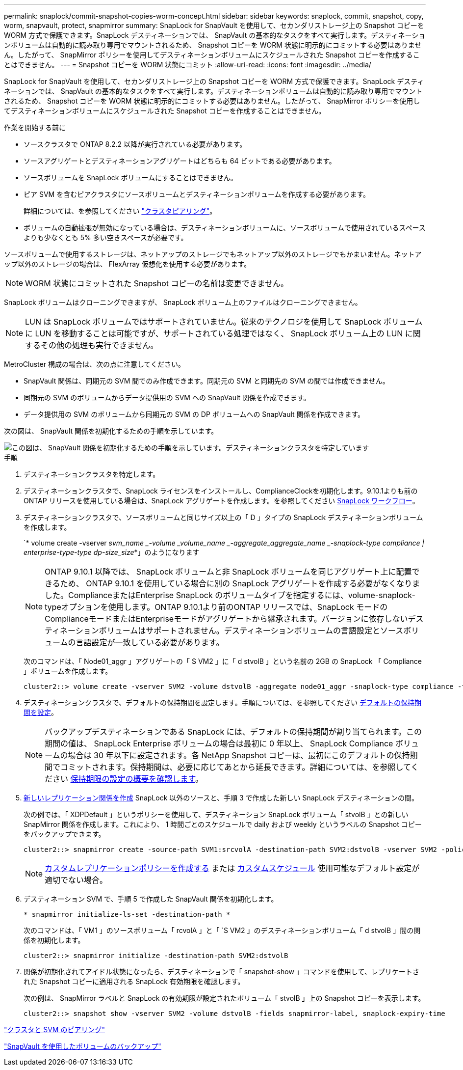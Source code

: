 ---
permalink: snaplock/commit-snapshot-copies-worm-concept.html 
sidebar: sidebar 
keywords: snaplock, commit, snapshot, copy, worm, snapvault, protect, snapmirror 
summary: SnapLock for SnapVault を使用して、セカンダリストレージ上の Snapshot コピーを WORM 方式で保護できます。SnapLock デスティネーションでは、 SnapVault の基本的なタスクをすべて実行します。デスティネーションボリュームは自動的に読み取り専用でマウントされるため、 Snapshot コピーを WORM 状態に明示的にコミットする必要はありません。したがって、 SnapMirror ポリシーを使用してデスティネーションボリュームにスケジュールされた Snapshot コピーを作成することはできません。 
---
= Snapshot コピーを WORM 状態にコミット
:allow-uri-read: 
:icons: font
:imagesdir: ../media/


[role="lead"]
SnapLock for SnapVault を使用して、セカンダリストレージ上の Snapshot コピーを WORM 方式で保護できます。SnapLock デスティネーションでは、 SnapVault の基本的なタスクをすべて実行します。デスティネーションボリュームは自動的に読み取り専用でマウントされるため、 Snapshot コピーを WORM 状態に明示的にコミットする必要はありません。したがって、 SnapMirror ポリシーを使用してデスティネーションボリュームにスケジュールされた Snapshot コピーを作成することはできません。

.作業を開始する前に
* ソースクラスタで ONTAP 8.2.2 以降が実行されている必要があります。
* ソースアグリゲートとデスティネーションアグリゲートはどちらも 64 ビットである必要があります。
* ソースボリュームを SnapLock ボリュームにすることはできません。
* ピア SVM を含むピアクラスタにソースボリュームとデスティネーションボリュームを作成する必要があります。
+
詳細については、を参照してください link:https://docs.netapp.com/us-en/ontap-sm-classic/peering/index.html["クラスタピアリング"]。

* ボリュームの自動拡張が無効になっている場合は、デスティネーションボリュームに、ソースボリュームで使用されているスペースよりも少なくとも 5% 多い空きスペースが必要です。


ソースボリュームで使用するストレージは、ネットアップのストレージでもネットアップ以外のストレージでもかまいません。ネットアップ以外のストレージの場合は、 FlexArray 仮想化を使用する必要があります。


NOTE: WORM 状態にコミットされた Snapshot コピーの名前は変更できません。

SnapLock ボリュームはクローニングできますが、 SnapLock ボリューム上のファイルはクローニングできません。


NOTE: LUN は SnapLock ボリュームではサポートされていません。従来のテクノロジを使用して SnapLock ボリュームに LUN を移動することは可能ですが、サポートされている処理ではなく、 SnapLock ボリューム上の LUN に関するその他の処理も実行できません。

MetroCluster 構成の場合は、次の点に注意してください。

* SnapVault 関係は、同期元の SVM 間でのみ作成できます。同期元の SVM と同期先の SVM の間では作成できません。
* 同期元の SVM のボリュームからデータ提供用の SVM への SnapVault 関係を作成できます。
* データ提供用の SVM のボリュームから同期元の SVM の DP ボリュームへの SnapVault 関係を作成できます。


次の図は、 SnapVault 関係を初期化するための手順を示しています。

image::../media/snapvault-steps-clustered.gif[この図は、 SnapVault 関係を初期化するための手順を示しています。デスティネーションクラスタを特定しています,creating a destination volume,creating a policy]

.手順
. デスティネーションクラスタを特定します。
. デスティネーションクラスタで、SnapLock ライセンスをインストールし、ComplianceClockを初期化します。9.10.1よりも前のONTAP リリースを使用している場合は、SnapLock アグリゲートを作成します。を参照してください xref:workflow-concept.html[SnapLock ワークフロー]。
. デスティネーションクラスタで、ソースボリュームと同じサイズ以上の「 D 」タイプの SnapLock デスティネーションボリュームを作成します。
+
`* volume create -vserver _svm_name _-volume _volume_name _-aggregate_aggregate_name _-snaplock-type compliance | enterprise-type-type dp-size_size_*」のようになります

+
[NOTE]
====
ONTAP 9.10.1 以降では、 SnapLock ボリュームと非 SnapLock ボリュームを同じアグリゲート上に配置できるため、 ONTAP 9.10.1 を使用している場合に別の SnapLock アグリゲートを作成する必要がなくなりました。ComplianceまたはEnterprise SnapLock のボリュームタイプを指定するには、volume-snaplock-typeオプションを使用します。ONTAP 9.10.1より前のONTAP リリースでは、SnapLock モードのComplianceモードまたはEnterpriseモードがアグリゲートから継承されます。バージョンに依存しないデスティネーションボリュームはサポートされません。デスティネーションボリュームの言語設定とソースボリュームの言語設定が一致している必要があります。

====
+
次のコマンドは、「 Node01_aggr 」アグリゲートの「 S VM2 」に「 d stvolB 」という名前の 2GB の SnapLock 「 Compliance 」ボリュームを作成します。

+
[listing]
----
cluster2::> volume create -vserver SVM2 -volume dstvolB -aggregate node01_aggr -snaplock-type compliance -type DP -size 2GB
----
. デスティネーションクラスタで、デフォルトの保持期間を設定します。手順については、を参照してください xref:set-default-retention-period-task.adoc[デフォルトの保持期間を設定]。
+
[NOTE]
====
バックアップデスティネーションである SnapLock には、デフォルトの保持期間が割り当てられます。この期間の値は、 SnapLock Enterprise ボリュームの場合は最初に 0 年以上、 SnapLock Compliance ボリュームの場合は 30 年以下に設定されます。各 NetApp Snapshot コピーは、最初にこのデフォルトの保持期間でコミットされます。保持期間は、必要に応じてあとから延長できます。詳細については、を参照してください xref:set-retention-period-task.adoc[保持期限の設定の概要を確認します]。

====
. xref:../data-protection/create-replication-relationship-task.adoc[新しいレプリケーション関係を作成] SnapLock 以外のソースと、手順 3 で作成した新しい SnapLock デスティネーションの間。
+
次の例では、「 XDPDefault 」というポリシーを使用して、デスティネーション SnapLock ボリューム「 stvolB 」との新しい SnapMirror 関係を作成します。これにより、 1 時間ごとのスケジュールで daily および weekly というラベルの Snapshot コピーをバックアップできます。

+
[listing]
----
cluster2::> snapmirror create -source-path SVM1:srcvolA -destination-path SVM2:dstvolB -vserver SVM2 -policy XDPDefault -schedule hourly
----
+
[NOTE]
====
xref:../data-protection/create-custom-replication-policy-concept.adoc[カスタムレプリケーションポリシーを作成する] または xref:../data-protection/create-replication-job-schedule-task.adoc[カスタムスケジュール] 使用可能なデフォルト設定が適切でない場合。

====
. デスティネーション SVM で、手順 5 で作成した SnapVault 関係を初期化します。
+
`* snapmirror initialize-ls-set -destination-path *`

+
次のコマンドは、「 VM1 」のソースボリューム「 rcvolA 」と「 `S VM2 」のデスティネーションボリューム「 d stvolB 」間の関係を初期化します。

+
[listing]
----
cluster2::> snapmirror initialize -destination-path SVM2:dstvolB
----
. 関係が初期化されてアイドル状態になったら、デスティネーションで「 snapshot-show 」コマンドを使用して、レプリケートされた Snapshot コピーに適用される SnapLock 有効期限を確認します。
+
次の例は、 SnapMirror ラベルと SnapLock の有効期限が設定されたボリューム「 stvolB 」上の Snapshot コピーを表示します。

+
[listing]
----
cluster2::> snapshot show -vserver SVM2 -volume dstvolB -fields snapmirror-label, snaplock-expiry-time
----


https://docs.netapp.com/us-en/ontap-sm-classic/peering/index.html["クラスタと SVM のピアリング"]

https://docs.netapp.com/us-en/ontap-sm-classic/volume-backup-snapvault/index.html["SnapVault を使用したボリュームのバックアップ"]
